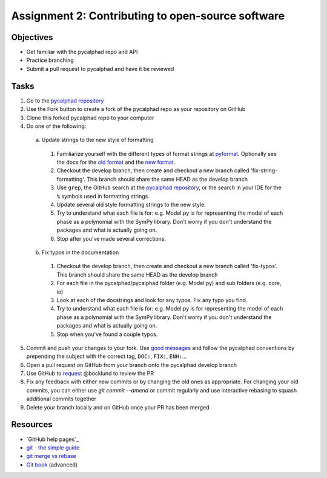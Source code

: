 ==================================================
Assignment 2: Contributing to open-source software
==================================================

Objectives
==========

* Get familiar with the pycalphad repo and API
* Practice branching
* Submit a pull request to pycalphad and have it be reviewed

Tasks
=====
1. Go to the `pycalphad repository`_
#. Use the Fork button to create a fork of the pycalphad repo as your repository on GitHub
#. Clone this forked pycalphad repo to your computer
#. Do one of the following:

  a. Update strings to the new style of formatting

    1. Familiarize yourself with the different types of format strings at `pyformat`_. Optionally see the docs for the `old format`_ and the `new format`_.
    #. Checkout the develop branch, then create and checkout a new branch called 'fix-string-formatting'. This branch should share the same HEAD as the develop branch
    #. Use ``grep``, the GitHub search at the `pycalphad repository`_, or the search in your IDE for the ``%`` symbols used in formatting strings.
    #. Update several old style formatting strings to the new style.
    #. Try to understand what each file is for: e.g. Model.py is for representing the model of each phase as a polynomial with the SymPy library. Don't worry if you don't understand the packages and what is actually going on.
    #. Stop after you've made several corrections.

  b. Fix typos in the documentation

    1. Checkout the develop branch, then create and checkout a new branch called 'fix-typos'. This branch should share the same HEAD as the develop branch
    #. For each file in the pycalphad/pycalphad folder (e.g. Model.py) and sub folders (e.g. core, io)
    #. Look at each of the docstrings and look for any typos. Fix any typo you find. 
    #. Try to understand what each file is for: e.g. Model.py is for representing the model of each phase as a polynomial with the SymPy library. Don't worry if you don't understand the packages and what is actually going on.
    #. Stop when you've found a couple typos.

5. Commit and push your changes to your fork. Use `good messages`_ and follow the pycalphad conventions by prepending the subject with the correct tag, ``DOC:``, ``FIX:``, ``ENH:``...
#. Open a pull request on GitHub from your branch onto the pycalphad develop branch
#. Use GitHub to `request <https://help.github.com/articles/requesting-a-pull-request-review/>`_ @bocklund to review the PR
#. Fix any feedback with either new commits or by changing the old ones as appropriate. For changing your old commits, you can either use `git commit --amend` or commit regularly and use interactive rebasing to squash additional commits together 
#. Delete your branch locally and on GitHub once your PR has been merged


Resources
=========
* `GitHub help pages`_
* `git - the simple guide`_
* `git merge vs rebase`_
* `Git book`_ (advanced)

.. _pycalphad repository: https://github.com/pycalphad/pycalphad
.. _pyformat: https://pyformat.info/
.. _old format: https://docs.python.org/2/library/stdtypes.html#string-formatting
.. _new format: https://docs.python.org/3/library/string.html#string-formatting
.. _good messages: https://chris.beams.io/posts/git-commit/
.. _git - the simple guide: http://git.huit.harvard.edu/guide/
.. _git merge vs rebase: https://www.atlassian.com/git/tutorials/merging-vs-rebasing
.. _Git book: https://git-scm.com/book/en/v2

